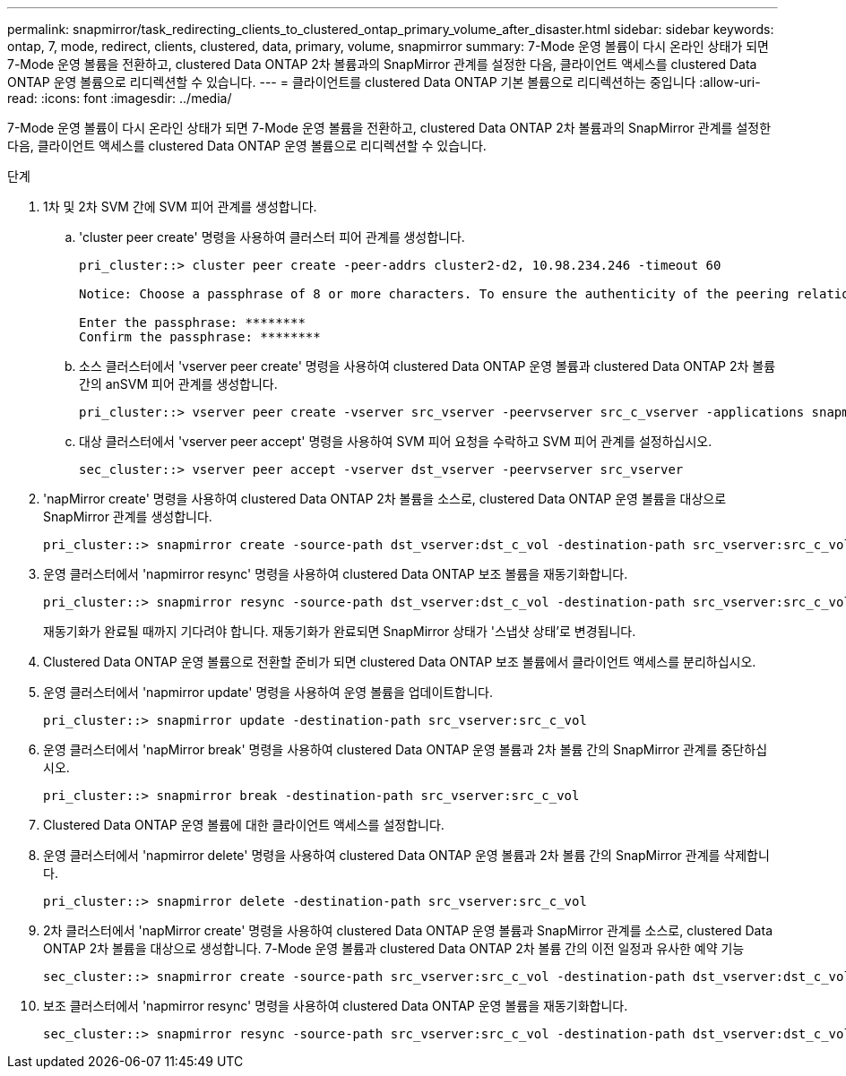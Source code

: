 ---
permalink: snapmirror/task_redirecting_clients_to_clustered_ontap_primary_volume_after_disaster.html 
sidebar: sidebar 
keywords: ontap, 7, mode, redirect, clients, clustered, data, primary, volume, snapmirror 
summary: 7-Mode 운영 볼륨이 다시 온라인 상태가 되면 7-Mode 운영 볼륨을 전환하고, clustered Data ONTAP 2차 볼륨과의 SnapMirror 관계를 설정한 다음, 클라이언트 액세스를 clustered Data ONTAP 운영 볼륨으로 리디렉션할 수 있습니다. 
---
= 클라이언트를 clustered Data ONTAP 기본 볼륨으로 리디렉션하는 중입니다
:allow-uri-read: 
:icons: font
:imagesdir: ../media/


[role="lead"]
7-Mode 운영 볼륨이 다시 온라인 상태가 되면 7-Mode 운영 볼륨을 전환하고, clustered Data ONTAP 2차 볼륨과의 SnapMirror 관계를 설정한 다음, 클라이언트 액세스를 clustered Data ONTAP 운영 볼륨으로 리디렉션할 수 있습니다.

.단계
. 1차 및 2차 SVM 간에 SVM 피어 관계를 생성합니다.
+
.. 'cluster peer create' 명령을 사용하여 클러스터 피어 관계를 생성합니다.
+
[listing]
----
pri_cluster::> cluster peer create -peer-addrs cluster2-d2, 10.98.234.246 -timeout 60

Notice: Choose a passphrase of 8 or more characters. To ensure the authenticity of the peering relationship, use a phrase or sequence of characters that would be hard to guess.

Enter the passphrase: ********
Confirm the passphrase: ********
----
.. 소스 클러스터에서 'vserver peer create' 명령을 사용하여 clustered Data ONTAP 운영 볼륨과 clustered Data ONTAP 2차 볼륨 간의 anSVM 피어 관계를 생성합니다.
+
[listing]
----
pri_cluster::> vserver peer create -vserver src_vserver -peervserver src_c_vserver -applications snapmirror -peer-cluster sec_cluster
----
.. 대상 클러스터에서 'vserver peer accept' 명령을 사용하여 SVM 피어 요청을 수락하고 SVM 피어 관계를 설정하십시오.
+
[listing]
----
sec_cluster::> vserver peer accept -vserver dst_vserver -peervserver src_vserver
----


. 'napMirror create' 명령을 사용하여 clustered Data ONTAP 2차 볼륨을 소스로, clustered Data ONTAP 운영 볼륨을 대상으로 SnapMirror 관계를 생성합니다.
+
[listing]
----
pri_cluster::> snapmirror create -source-path dst_vserver:dst_c_vol -destination-path src_vserver:src_c_vol
----
. 운영 클러스터에서 'napmirror resync' 명령을 사용하여 clustered Data ONTAP 보조 볼륨을 재동기화합니다.
+
[listing]
----
pri_cluster::> snapmirror resync -source-path dst_vserver:dst_c_vol -destination-path src_vserver:src_c_vol
----
+
재동기화가 완료될 때까지 기다려야 합니다. 재동기화가 완료되면 SnapMirror 상태가 '스냅샷 상태'로 변경됩니다.

. Clustered Data ONTAP 운영 볼륨으로 전환할 준비가 되면 clustered Data ONTAP 보조 볼륨에서 클라이언트 액세스를 분리하십시오.
. 운영 클러스터에서 'napmirror update' 명령을 사용하여 운영 볼륨을 업데이트합니다.
+
[listing]
----
pri_cluster::> snapmirror update -destination-path src_vserver:src_c_vol
----
. 운영 클러스터에서 'napMirror break' 명령을 사용하여 clustered Data ONTAP 운영 볼륨과 2차 볼륨 간의 SnapMirror 관계를 중단하십시오.
+
[listing]
----
pri_cluster::> snapmirror break -destination-path src_vserver:src_c_vol
----
. Clustered Data ONTAP 운영 볼륨에 대한 클라이언트 액세스를 설정합니다.
. 운영 클러스터에서 'napmirror delete' 명령을 사용하여 clustered Data ONTAP 운영 볼륨과 2차 볼륨 간의 SnapMirror 관계를 삭제합니다.
+
[listing]
----
pri_cluster::> snapmirror delete -destination-path src_vserver:src_c_vol
----
. 2차 클러스터에서 'napMirror create' 명령을 사용하여 clustered Data ONTAP 운영 볼륨과 SnapMirror 관계를 소스로, clustered Data ONTAP 2차 볼륨을 대상으로 생성합니다. 7-Mode 운영 볼륨과 clustered Data ONTAP 2차 볼륨 간의 이전 일정과 유사한 예약 기능
+
[listing]
----
sec_cluster::> snapmirror create -source-path src_vserver:src_c_vol -destination-path dst_vserver:dst_c_vol -schedule 15_minute_sched
----
. 보조 클러스터에서 'napmirror resync' 명령을 사용하여 clustered Data ONTAP 운영 볼륨을 재동기화합니다.
+
[listing]
----
sec_cluster::> snapmirror resync -source-path src_vserver:src_c_vol -destination-path dst_vserver:dst_c_vol
----

